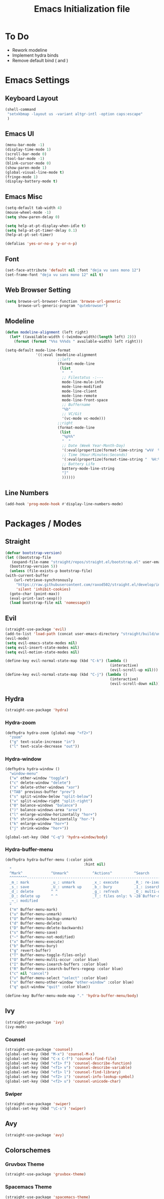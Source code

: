 #+TITLE: Emacs Initialization file
* To Do
  - Rework modeline
  - Implement hydra binds
  - Remove default bind ( and )
* Emacs Settings
** Keyboard Layout
   #+begin_src emacs-lisp
	 (shell-command
	  "setxkbmap -layout us -variant altgr-intl -option caps:escape"
	  )
   #+end_src

** Emacs UI
    #+begin_src emacs-lisp
	  (menu-bar-mode -1)
	  (display-time-mode 1)
	  (scroll-bar-mode 0)
	  (tool-bar-mode -1)
	  (blink-cursor-mode 0)
	  (show-paren-mode 1)
	  (global-visual-line-mode t)
	  (fringe-mode 1)
	  (display-battery-mode t)
   #+end_src

** Emacs Misc
    #+begin_src emacs-lisp
	  (setq-default tab-width 4)
	  (mouse-wheel-mode -1)
	  (setq show-paren-delay 0)

	  (setq help-at-pt-display-when-idle t)
	  (setq help-at-pt-timer-delay 0.1)
	  (help-at-pt-set-timer)

	  (defalias 'yes-or-no-p 'y-or-n-p)
    #+end_src

** Font
    #+begin_src emacs-lisp
      (set-face-attribute 'default nil :font "deja vu sans mono 12")
      (set-frame-font "deja vu sans mono 12" nil t)
    #+end_src
    
** Web Browser Setting
    #+begin_src emacs-lisp
      (setq browse-url-browser-function 'browse-url-generic
            browse-url-generic-program "qutebrowser")
    #+end_src

** Modeline

   #+begin_src emacs-lisp
	 (defun modeline-alignment (left right)
	   (let* ((available-width (-(window-width)(length left) 2)))
		 (format (format "%%s %%%ds " available-width) left right)))

	 (setq-default mode-line-format
				   '((:eval (modeline-alignment
							 ;;left
							 (format-mode-line
							  (list
							   "   "
							   ;; Filestatus -:---
							   mode-line-mule-info
							   mode-line-modified
							   mode-line-client
							   mode-line-remote
							   mode-line-front-space
							   ;; Buffername
							   "%b"
							   ;; VC/Git
							   '(vc-mode vc-mode)))
							 ;;right
							 (format-mode-line
							  (list
							   "%p%%"
							   "  "
							   ;; Date (Week Year-Month-Day)
							   '(:eval(propertize(format-time-string "w%V  %d/%m-%a")))
							   ;; Time (Hour:Minutes:Seconds)
							   '(:eval(propertize(format-time-string "  %H:%M  ")))
							   ;; Battery Life
							   battery-mode-line-string
							   "]"
							   ))))))

   #+end_src

** Line Numbers
   #+begin_src emacs-lisp
	 (add-hook 'prog-mode-hook #'display-line-numbers-mode)
   #+end_src

* Packages / Modes
** Straight
   #+begin_src emacs-lisp
     (defvar bootstrap-version)
     (let ((bootstrap-file
	    (expand-file-name "straight/repos/straight.el/bootstrap.el" user-emacs-directory))
	   (bootstrap-version 5))
       (unless (file-exists-p bootstrap-file)
	 (with-current-buffer
	     (url-retrieve-synchronously
	      "https://raw.githubusercontent.com/raxod502/straight.el/develop/install.el"
	      'silent 'inhibit-cookies)
	   (goto-char (point-max))
	   (eval-print-last-sexp)))
       (load bootstrap-file nil 'nomessage))
   #+end_src

** Evil
   #+begin_src emacs-lisp
	 (straight-use-package 'evil)
	 (add-to-list 'load-path (concat user-emacs-directory "straight/build/undo-tree"))
	 (evil-mode)
	 (setq evil-emacs-state-modes nil)
	 (setq evil-insert-state-modes nil)
	 (setq evil-motion-state-modes nil)

	 (define-key evil-normal-state-map (kbd "C-k") (lambda ()
													 (interactive)
													 (evil-scroll-up nil)))
	 (define-key evil-normal-state-map (kbd "C-j") (lambda ()
													 (interactive)
													 (evil-scroll-down nil)))
   #+end_src

** Hydra
   #+begin_src emacs-lisp
	 (straight-use-package 'hydra)
   #+end_src

*** Hydra-zoom
	#+begin_src emacs-lisp
	  (defhydra hydra-zoom (global-map "<f2>")
		"zoom"
		("g" text-scale-increase "in")
		("l" text-scale-decrease "out"))
	#+end_src

*** Hydra-window
	#+begin_src emacs-lisp
	  (defhydra hydra-window ()
		"window-menu"
		("w" other-window "toggle")
		("c" delete-window "delete")
		("x" delete-other-windows "xor")
		("TAB" previous-buffer "prev")
		("s" split-window-below "split-below")
		("v" split-window-right "split-right")
		("0" balance-windows "balance")
		(")" balance-windows-area "area")
		("l" enlarge-window-horizontally "hor+")
		("h" shrink-window-horizontally "hor-")
		("k" enlarge-window "hor+")
		("j" shrink-window "hor+"))

	  (global-set-key (kbd "C-q") 'hydra-window/body)
	#+end_src

*** Hydra-buffer-menu
	#+begin_src emacs-lisp
	  (defhydra hydra-buffer-menu (:color pink
										  :hint nil)
		"
		^Mark^             ^Unmark^           ^Actions^          ^Search
		^^^^^^^^-----------------------------------------------------------------
		_m_: mark          _u_: unmark        _x_: execute       _R_: re-isearch
		_s_: save          _U_: unmark up     _b_: bury          _I_: isearch
		_d_: delete        ^ ^                _g_: refresh       _O_: multi-occur
		_D_: delete up     ^ ^                _T_: files only: % -28`Buffer-menu-files-only
		_~_: modified
		"
		("m" Buffer-menu-mark)
		("u" Buffer-menu-unmark)
		("U" Buffer-menu-backup-unmark)
		("d" Buffer-menu-delete)
		("D" Buffer-menu-delete-backwards)
		("s" Buffer-menu-save)
		("~" Buffer-menu-not-modified)
		("x" Buffer-menu-execute)
		("b" Buffer-menu-bury)
		("g" revert-buffer)
		("T" Buffer-menu-toggle-files-only)
		("O" Buffer-menu-multi-occur :color blue)
		("I" Buffer-menu-isearch-buffers :color blue)
		("R" Buffer-menu-isearch-buffers-regexp :color blue)
		("c" nil "cancel")
		("v" Buffer-menu-select "select" :color blue)
		("o" Buffer-menu-other-window "other-window" :color blue)
		("q" quit-window "quit" :color blue))

	  (define-key Buffer-menu-mode-map "." 'hydra-buffer-menu/body)
	#+end_src

** Ivy
   #+begin_src emacs-lisp
     (straight-use-package 'ivy)
     (ivy-mode)
   #+end_src

*** Counsel
    #+begin_src emacs-lisp
      (straight-use-package 'counsel)
      (global-set-key (kbd "M-x") 'counsel-M-x)
      (global-set-key (kbd "C-x C-f") 'counsel-find-file)
      (global-set-key (kbd "<f1> f") 'counsel-describe-function)
      (global-set-key (kbd "<f1> v") 'counsel-describe-variable)
      (global-set-key (kbd "<f1> l") 'counsel-find-library)
      (global-set-key (kbd "<f2> i") 'counsel-info-lookup-symbol)
      (global-set-key (kbd "<f2> u") 'counsel-unicode-char)
    #+end_src

*** Swiper
    #+begin_src emacs-lisp
      (straight-use-package 'swiper)
      (global-set-key (kbd "\C-s") 'swiper)
    #+end_src

** Avy
   #+begin_src emacs-lisp
     (straight-use-package 'avy)
   #+end_src

** COMMENT Which Key
   #+begin_src emacs-lisp
     (straight-use-package 'which-key)
     (which-key-mode)
     (setq which-key-show-prefix 'left)
   #+end_src

** Colorschemes

*** Gruvbox Theme
    #+begin_src emacs-lisp
      (straight-use-package 'gruvbox-theme)
    #+end_src

*** Spacemacs Theme
    #+begin_src emacs-lisp
      (straight-use-package 'spacemacs-theme)
    #+end_src
   
*** Ample Theme
	#+begin_src emacs-lisp
	  (straight-use-package 'ample-theme)
	#+end_src

*** Load Theme
    #+begin_src emacs-lisp
      (load-theme 'spacemacs-dark t)
    #+end_src

** Code Completion
*** Yasnippet
	#+begin_src emacs-lisp
	  (straight-use-package 'yasnippet)
	  (add-to-list 'load-path
				   "~/.emacs.d/plugins/yasnippet")
	  (require 'yasnippet)
	  (yas-global-mode 1)
	#+end_src

*** Company
	#+begin_src emacs-lisp
	  (straight-use-package 'company)
	  (add-hook 'after-init-hook 'global-company-mode)
	#+end_src
	
*** Company-lsp
   #+begin_src emacs-lisp
	   (straight-use-package 'company-lsp)
	   (require 'company-lsp)
	   (push 'company-lsp company-backends)
	   (setq company-lsp-cache-candidates t)
	   (setq company-lsp-async t)
	   (setq company-lsp-enable-snippet t)
   #+end_src

** ESS
   #+begin_src emacs-lisp
	 (straight-use-package 'ess)
	 (require 'ess-r-mode)
   #+end_src

** Org-babel
   #+begin_src emacs-lisp
	 (org-babel-do-load-languages
	  'org-babel-load-languages
	  '((R . t)))
   #+end_src

** Magit
   #+begin_src emacs-lisp
	 (straight-use-package 'magit)
   #+end_src

*** Keybinds
	#+begin_src emacs-lisp
	  (evil-define-key 'normal 'evil-normal-state-map
		(kbd "C-x g") 'magit-status)
	  (evil-define-key 'normal magit-mode-map
		(kbd "j") 'magit-section-forward
		(kbd "k") 'magit-section-backward
		(kbd "p") 'magit-pull
		(kbd "s") 'magit-stage-file
		(kbd "u") 'magit-unstage-file
		(kbd "c") 'magit-commit
		(kbd "m") 'magit-merge
		(kbd "P") 'magit-push
		(kbd "f") 'magit-fetch
		(kbd "l") 'magit-log
		(kbd "i") 'magit-gitignore
		(kbd "r") 'magit-refresh
		(kbd "g") 'beginning-of-buffer
		(kbd "G") 'end-of-buffer
		(kbd "M") 'magit-remote
		(kbd "d") 'magit-diff
		(kbd "Q") 'magit-mode-bury-buffer)
	#+end_src
	
** Org Bullets
   #+begin_src emacs-lisp
     (straight-use-package 'org-bullets)
     (defun org-bullet-mode()
       (org-bullets-mode 1))
     (add-hook 'org-mode-hook 'org-bullet-mode)
   #+end_src

** Aggressive Indent
   #+begin_src emacs-lisp
     (straight-use-package 'aggressive-indent)
     (add-hook 'emacs-lisp-mode-hook #'aggressive-indent-mode)
   #+end_src

** Pdf Tools
   #+begin_src emacs-lisp
     (straight-use-package 'pdf-tools)
     (pdf-tools-install)
     (add-to-list 'auto-mode-alist '("\\.pdf\\'" . pdf-view-mode))
   #+end_src

*** Keybinds
	#+begin_src emacs-lisp
	  (evil-define-key 'normal pdf-view-mode-map
		(kbd "j") 'pdf-view-next-line-or-next-page
		(kbd "k") 'pdf-view-previous-line-or-previous-page
		(kbd "J") 'pdf-view-next-page-command
		(kbd "K") 'pdf-view-previous-page-command
		(kbd "f") 'pdf-view-goto-page
		(kbd "r") 'pdf-view-revert-buffer
		(kbd "=") 'pdf-view-enlarge
		(kbd "+") 'pdf-view-enlarge
		(kbd "-") 'pdf-view-shrink
		(kbd "0") 'pdf-view-scale-reset
		(kbd "H") 'pdf-view-fit-height-to-window
		(kbd "W") 'pdf-view-fit-width-to-window
		(kbd "P") 'pdf-view-fit-page-to-window
		(kbd "/") 'isearch-forward-word
		(kbd "n") 'isearch-repeat-forward
		(kbd "N") 'isearch-repeat-backward
		(kbd "G") 'pdf-view-first-page
		(kbd "o") 'pdf-outline)
	#+end_src

** Rainbow Delimiters
   #+begin_src emacs-lisp
     (straight-use-package 'rainbow-delimiters)
     (add-hook 'prog-mode-hook #'rainbow-delimiters-mode)
   #+end_src

** Ox Twbs
   #+begin_src emacs-lisp
     (straight-use-package 'ox-twbs)
   #+end_src

** Smart Parens
   #+begin_src emacs-lisp
	 (straight-use-package 'smartparens)
	 (add-hook 'org-mode-hook #'smartparens-mode)
	 (add-hook 'prog-mode-hook #'smartparens-mode)
	 ;(sp-local-pair 'c-mode "'" nil :actions :rem)
	 ;(sp-local-pair 'c-mode "'" "'")
	 (setq-default sp-escape-quotes-after-insert nil)
   #+end_src
   
** Flycheck
   #+begin_src emacs-lisp
	 (straight-use-package 'flycheck)
	 (global-flycheck-mode)
	 (with-eval-after-load 'flycheck
	   (setq-default flycheck-disabled-checkers '(emacs-lisp-checkdoc)))
   #+end_src

** Lsp-mode
   #+begin_src emacs-lisp
	 (straight-use-package 'lsp-mode)
	 (require 'lsp-mode)
	 (add-hook 'c++-mode-hook #'lsp)
	 (add-hook 'c-mode-hook #'lsp)
	 (add-hook 'java-mode-hook #'lsp)
   #+end_src

*** Ccls
   #+begin_src emacs-lisp
	 (with-eval-after-load 'lsp
	   (straight-use-package 'ccls)
	   (require 'ccls)
	   (setq ccls-executable "/usr/bin/ccls")
	   (add-hook 'c-mode-hook #'lsp)
	   (add-hook 'objc-mode-hook #'lsp)
	   (add-hook 'c++-mode-hook #'lsp)
	   (add-hook 'haskell-mode-hook #'lsp))
   #+end_src

*** Lsp-java
   #+begin_src emacs-lisp
	 (with-eval-after-load 'lsp
	   (straight-use-package 'lsp-java)
	   (require 'lsp-java))
   #+end_src

*** Lsp-haskell
	#+begin_src emacs-lisp
	  (with-eval-after-load 'lsp
		(straight-use-package 'lsp-haskell)
		(require 'lsp-haskell))
	#+end_src

** Octave-mode
   #+begin_src emacs-lisp
	 (setq auto-mode-alist
		   (cons '("\\.m$" . octave-mode) auto-mode-alist))

	 (add-hook 'octave-mode-hook
			   (lambda()
				 (abbrev-mode 1)
				 (if (eq window-system 'x)
					 (font-lock-mode 1))))
   #+end_src

** Exwm
   #+begin_src emacs-lisp
	 (straight-use-package 'exwm)
	 (server-start)
	 (require 'exwm)

	 (setq exwm-workspace-number 4)
	 (setq ediff-window-setup-function 'ediff-setup-window-plain)

	 (add-hook 'exwm-update-class-hook
			   (lambda ()
				 (unless (or (string-prefix-p "sun-awt-X11-" exwm-instance-name)
							 (string= "gimp" exwm-instance-name))
				   (exwm-workspace-rename-buffer exwm-class-name))))
	 (add-hook 'exwm-update-title-hook
			   (lambda ()
				 (when (or (not exwm-instance-name)
						   (string-prefix-p "sun-awt-X11-" exwm-instance-name)
						   (string= "gimp" exwm-instance-name))
				   (exwm-workspace-rename-buffer exwm-title))))

	 (setq exwm-input-global-keys
		   `(
			 ;; [s-r] Exit char-mode and fullscreen mode
			 ([?\s-r] . exwm-reset)
			 ;; [s-w] Switch workspace interactively
			 ([?\s-w] . exwm-workspace-switch)
			 ;; [s-%d] Switch to a workspace by its index
			 ,@(mapcar (lambda (i)
						 `(,(kbd (format "s-%d" i)) .
						   (lambda ()
							 (interactive)
							 (exwm-workspace-switch-create ,i))))
					   (number-sequence 0 9))
			 ;; [s-&][M-&] Launch applications 
			 ([?\s-&] . (lambda (command)
						  (interactive (list (read-shell-command "$ ")))
						  (start-process-shell-command command nil command)))
			 ;; Bind "s-<f2>" to "slock", a simple X display locker.
			 ([s-f2] . (lambda ()
						 (interactive)
						 (start-process "" nil "/usr/bin/slock")))))

	 (define-key exwm-mode-map [?\C-q] #'exwm-input-send-next-key)

	 (setq exwm-input-simulation-keys
		   '(
			 ;; movement
			 ([?\C-b] . [left])
			 ([?\M-b] . [C-left])
			 ([?\C-f] . [right])
			 ([?\M-f] . [C-right])
			 ([?\C-p] . [up])
			 ([?\C-n] . [down])
			 ([?\C-a] . [home])
			 ([?\C-e] . [end])
			 ([?\M-v] . [prior])
			 ([?\C-v] . [next])
			 ([?\C-d] . [delete])
			 ([?\C-k] . [S-end delete])
			 ;; cut/paste.
			 ([?\C-w] . [?\C-x])
			 ([?\M-w] . [?\C-c])
			 ([?\C-y] . [?\C-v])
			 ;; search
			 ([?\C-s] . [?\C-f])))

	 (exwm-enable)
   #+end_src

